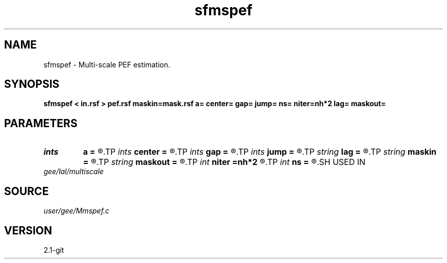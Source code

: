 .TH sfmspef 1  "APRIL 2019" Madagascar "Madagascar Manuals"
.SH NAME
sfmspef \- Multi-scale PEF estimation.
.SH SYNOPSIS
.B sfmspef < in.rsf > pef.rsf maskin=mask.rsf a= center= gap= jump= ns= niter=nh*2 lag= maskout=
.SH PARAMETERS
.PD 0
.TP
.I ints   
.B a
.B =
.R  	 [dim]
.TP
.I ints   
.B center
.B =
.R  	 [dim]
.TP
.I ints   
.B gap
.B =
.R  	 [dim]
.TP
.I ints   
.B jump
.B =
.R  	 [ns]
.TP
.I string 
.B lag
.B =
.R  	output file for filter lags
.TP
.I string 
.B maskin
.B =
.R  	optional input mask file (auxiliary input file name)
.TP
.I string 
.B maskout
.B =
.R  	optional output mask file
.TP
.I int    
.B niter
.B =nh*2
.R  
.TP
.I int    
.B ns
.B =
.R  	number of scales
.SH USED IN
.TP
.I gee/lal/multiscale
.SH SOURCE
.I user/gee/Mmspef.c
.SH VERSION
2.1-git
